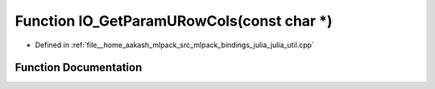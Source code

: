 .. _exhale_function_julia__util_8cpp_1a092fcf632aa54eb93a6746112f12ef23:

Function IO_GetParamURowCols(const char \*)
===========================================

- Defined in :ref:`file__home_aakash_mlpack_src_mlpack_bindings_julia_julia_util.cpp`


Function Documentation
----------------------


.. doxygenfunction:: IO_GetParamURowCols(const char *)
